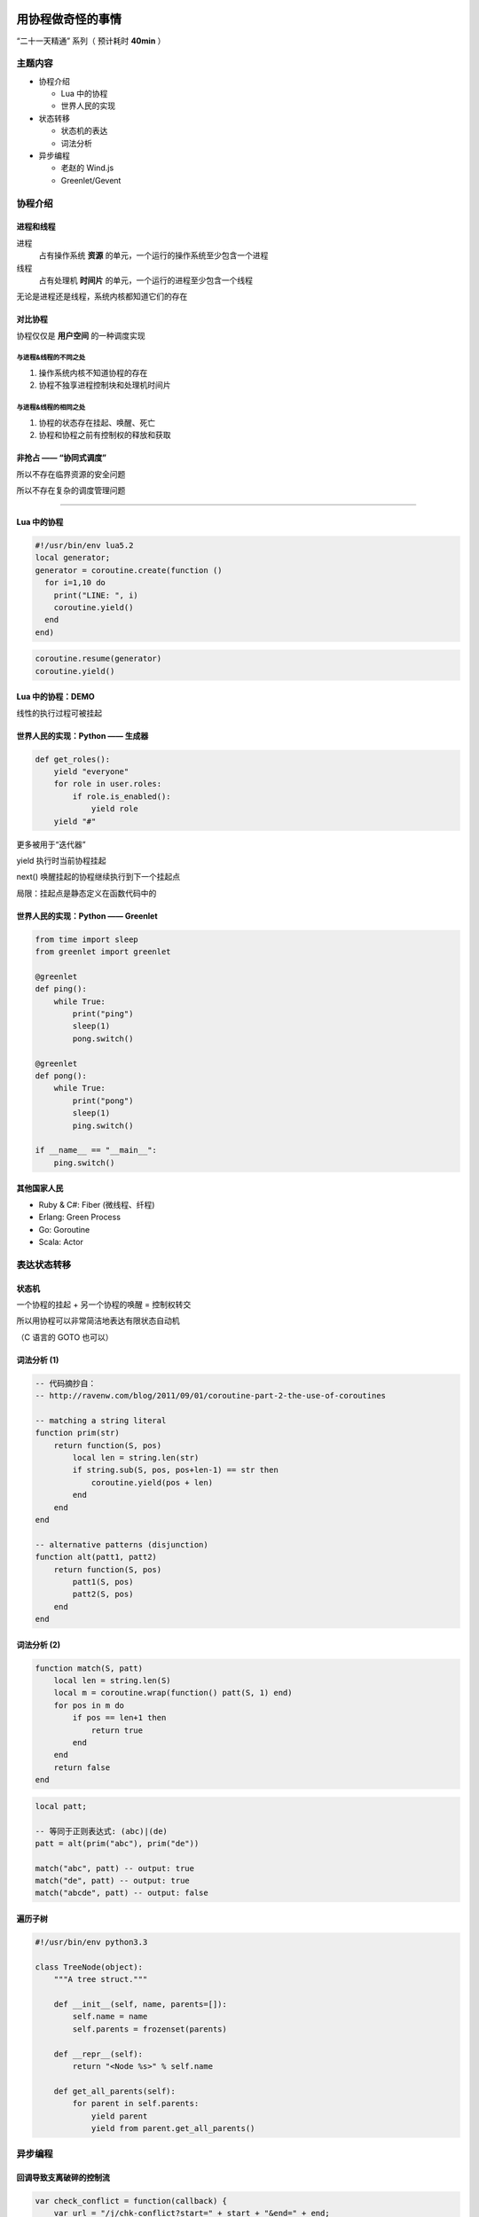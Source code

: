 用协程做奇怪的事情
==================

“二十一天精通” 系列（ 预计耗时 **40min** ）


主题内容
--------

* 协程介绍

  * Lua 中的协程
  * 世界人民的实现

* 状态转移

  * 状态机的表达
  * 词法分析

* 异步编程

  * 老赵的 Wind.js
  * Greenlet/Gevent


协程介绍
--------

进程和线程
~~~~~~~~~~

进程
    占有操作系统 **资源** 的单元，一个运行的操作系统至少包含一个进程

线程
    占有处理机 **时间片** 的单元，一个运行的进程至少包含一个线程

.. image:: _media/htop.png

无论是进程还是线程，系统内核都知道它们的存在


对比协程
~~~~~~~~

协程仅仅是 **用户空间** 的一种调度实现

与进程&线程的不同之处
^^^^^^^^^^^^^^^^^^^^^

#. 操作系统内核不知道协程的存在

#. 协程不独享进程控制块和处理机时间片

与进程&线程的相同之处
^^^^^^^^^^^^^^^^^^^^^

#. 协程的状态存在挂起、唤醒、死亡

#. 协程和协程之前有控制权的释放和获取

非抢占 —— “协同式调度”
~~~~~~~~~~~~~~~~~~~~~~

所以不存在临界资源的安全问题

所以不存在复杂的调度管理问题

~~~~~~~~~~~~~~~~~~~~~~~~~~~~~~~~~

.. image:: _media/philosopher.jpg

Lua 中的协程
~~~~~~~~~~~~

.. image:: _media/example.jpg

.. code-block:: lua

    #!/usr/bin/env lua5.2
    local generator;
    generator = coroutine.create(function ()
      for i=1,10 do
        print("LINE: ", i)
        coroutine.yield()
      end
    end)

.. code-block:: lua

    coroutine.resume(generator)
    coroutine.yield()

Lua 中的协程：DEMO
~~~~~~~~~~~~~~~~~~

.. image:: _media/one_to_ten.png

线性的执行过程可被挂起


世界人民的实现：Python —— 生成器
~~~~~~~~~~~~~~~~~~~~~~~~~~~~~~~~

.. code-block:: python

    def get_roles():
        yield "everyone"
        for role in user.roles:
            if role.is_enabled():
                yield role
        yield "#"

更多被用于“迭代器”

yield 执行时当前协程挂起

next() 唤醒挂起的协程继续执行到下一个挂起点

局限：挂起点是静态定义在函数代码中的

世界人民的实现：Python —— Greenlet
~~~~~~~~~~~~~~~~~~~~~~~~~~~~~~~~~~

.. code-block:: python

    from time import sleep
    from greenlet import greenlet

    @greenlet
    def ping():
        while True:
            print("ping")
            sleep(1)
            pong.switch()

    @greenlet
    def pong():
        while True:
            print("pong")
            sleep(1)
            ping.switch()

    if __name__ == "__main__":
        ping.switch()

其他国家人民
~~~~~~~~~~~~

* Ruby & C#: Fiber (微线程、纤程)
* Erlang: Green Process
* Go: Goroutine
* Scala: Actor

表达状态转移
------------

状态机
~~~~~~

一个协程的挂起 + 另一个协程的唤醒 = 控制权转交

所以用协程可以非常简洁地表达有限状态自动机

（C 语言的 GOTO 也可以）

词法分析 (1)
~~~~~~~~~~~~

.. code-block:: lua

    -- 代码摘抄自：
    -- http://ravenw.com/blog/2011/09/01/coroutine-part-2-the-use-of-coroutines

    -- matching a string literal
    function prim(str)
        return function(S, pos)
            local len = string.len(str)
            if string.sub(S, pos, pos+len-1) == str then
                coroutine.yield(pos + len)
            end
        end
    end

    -- alternative patterns (disjunction)
    function alt(patt1, patt2)
        return function(S, pos)
            patt1(S, pos)
            patt2(S, pos)
        end
    end

词法分析 (2)
~~~~~~~~~~~~

.. code-block:: lua

    function match(S, patt)
        local len = string.len(S)
        local m = coroutine.wrap(function() patt(S, 1) end)
        for pos in m do
            if pos == len+1 then
                return true
            end
        end
        return false
    end

.. code-block:: lua

    local patt;

    -- 等同于正则表达式: (abc)|(de)
    patt = alt(prim("abc"), prim("de"))

    match("abc", patt) -- output: true
    match("de", patt) -- output: true
    match("abcde", patt) -- output: false

遍历子树
~~~~~~~~

.. code-block:: guess

    #!/usr/bin/env python3.3

    class TreeNode(object):
        """A tree struct."""

        def __init__(self, name, parents=[]):
            self.name = name
            self.parents = frozenset(parents)

        def __repr__(self):
            return "<Node %s>" % self.name

        def get_all_parents(self):
            for parent in self.parents:
                yield parent
                yield from parent.get_all_parents()

异步编程
--------

回调导致支离破碎的控制流
~~~~~~~~~~~~~~~~~~~~~~~~

.. code-block:: javascript

    var check_conflict = function(callback) {
        var url = "/j/chk-conflict?start=" + start + "&end=" + end;
        $.get(url, function(response) {
            if (response.number_of_items > 0) {
                if (!confirm(response.prompt_text)) {
                    return;
                }
            }
            if (typeof callback !== "undefined") {
                callback();
            }
        });
    };

    var confirm_days = function(callback) {
        // ...
        $.get(url, function(response) {
            // ...
            callback();
        })
    };


回调导致支离破碎的控制流
~~~~~~~~~~~~~~~~~~~~~~~~

.. code-block:: javascript

    check_conflict(function() {
        confirm_days(function() {
            $("#my-form").submit();
        });
    });

如果这个过程在非异步模式下，只需要：

.. code-block:: javascript

    if (check_conflict() && confirm_days()) {
        $("#my-form").submit();
    }

老赵的 Wind.js
~~~~~~~~~~~~~~

.. code-block:: javascript

    var submit = eval(Wind.compile("async", function () {
        if ($await(check_conflict()) && $await(confirm_days())) {
            $("#my-form").submit();
        }
    }));

Greenlet/Gevent
~~~~~~~~~~~~~~~

Greenlet 提供协程支持

结合 libevent/libev 获取事件

当 TCP 连接等待时，不阻塞线程，而是挂起当前协程

连接就绪事件触发时，唤醒对应的协程继续执行

基于协程的好处
~~~~~~~~~~~~~~

不需要内核来调度, 完全基于事件

高并发下无压力，因为和回调的执行方式等价

无抢占，协程永远“安全”

* N 个 CPU 开启 N 个进程
* M 个连接开启 M 个协程
* M 平均地分布到 N 中

适合 IO 密集型应用


QA
==
